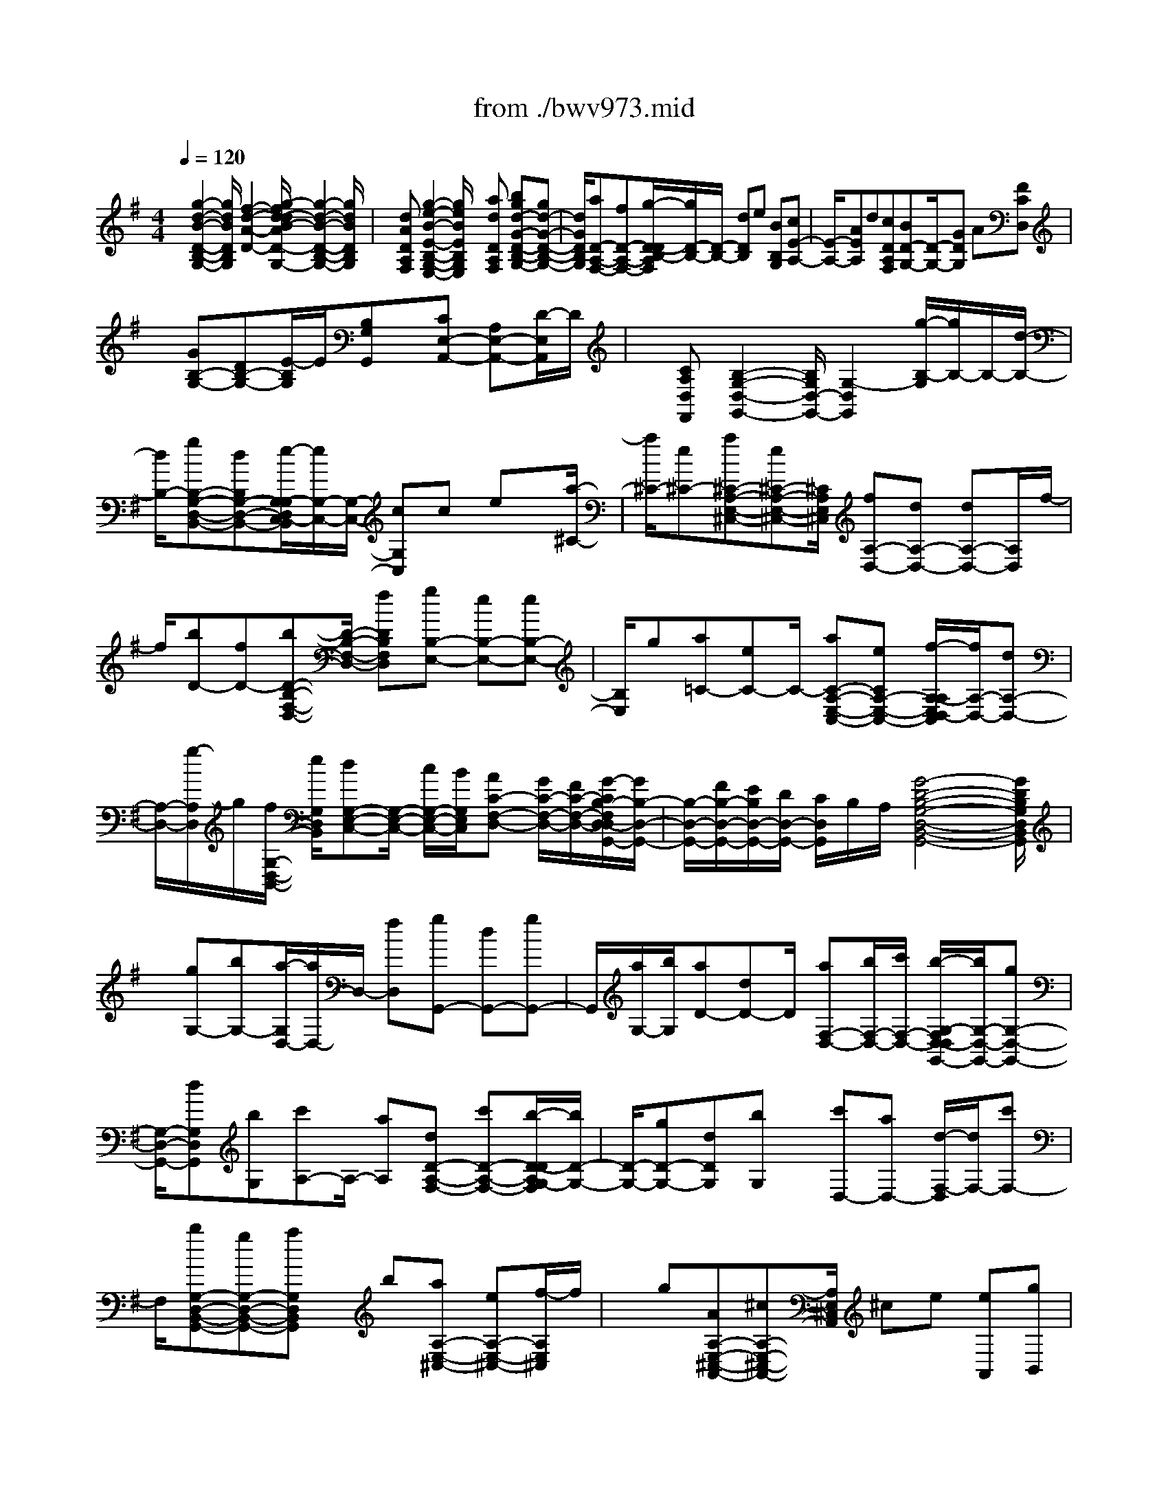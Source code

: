 X: 1
T: from ./bwv973.mid
%***Missing time signature meta command in MIDI file
M: 4/4
L: 1/8
Q:1/4=120
% Last note suggests Mixolydian mode tune
K:G % 1 sharps
% (C) John Sankey 1998
%%MIDI program 6
%%MIDI program 6
%%MIDI program 6
%%MIDI program 6
%%MIDI program 6
%%MIDI program 6
%%MIDI program 6
%%MIDI program 6
%%MIDI program 6
%%MIDI program 6
%%MIDI program 6
%%MIDI program 6
x/2[g2-d2-B2-D2-B,2-G,2-][g/2d/2B/2D/2B,/2G,/2][f2-d2-A2-D2-][g/2-f/2d/2-d/2B/2-A/2D/2-D/2B,/2-G,/2-][g2-d2-B2-D2-B,2-G,2-][g/2d/2B/2D/2B,/2G,/2]| \
x/2[dADA,F,][g2-e2-B2-E2-B,2-G,2-E,2-][g/2e/2B/2E/2B,/2G,/2E,/2] x[adDA,F,] [bgd-G-D-B,-G,-][gd-G-D-B,-G,-]| \
[d/2G/2D/2B,/2G,/2][aD-A,-F,-][fD-A,-F,-][g/2-D/2-D/2B,/2-A,/2F,/2][g/2D/2-B,/2-][D/2-B,/2-] [dDB,]e [BB,G,][cE-A,-]| \
[E/2-A,/2-][AEA,]d[cDA,F,][BD-G,-][D/2-G,/2-][GDG,] A[FCD,]|
x/2[GB,-G,-][DB,-G,-][E/2-B,/2G,/2]E/2[B,G,G,,]x/2[CE,-A,,-] [A,E,-A,,-][D/2-E,/2A,,/2]D/2| \
x/2[CA,D,F,,][B,2-G,2-D,2-G,,2-][B,/2G,/2D,/2-G,,/2-] [G,2-D,2G,,2] [g/2-B,/2-G,/2][g/2B,/2-]B,/2-[d/2-B,/2-]| \
[d/2B,/2-][gB,-G,-D,-B,,-][dB,G,-D,-B,,-][e/2-G,/2-G,/2D,/2C,/2-B,,/2][e/2G,/2-C,/2-][G,/2-C,/2-] [cG,C,]c ex/2[a/2-^C/2-]| \
[a/2^C/2-][e^C-][a^C-A,-E,-^C,-][e^C-A,-E,-^C,-][^C/2A,/2E,/2^C,/2] [fA,-D,-][dA,-D,-] [dA,-D,-][A,/2D,/2]f/2-|
f/2[bD-][fD-][bD-B,-F,-D,-][D/2-B,/2-F,/2-D,/2-] [fDB,F,D,][gB,-E,-] [eB,-E,-][eB,-E,-]| \
[B,/2E,/2]g[a=C-][eC-]C/2- [aC-A,-E,-C,-][eCA,-E,-C,-] [f/2-A,/2-A,/2E,/2D,/2-C,/2][f/2A,/2-D,/2-][dA,-D,-]| \
[A,/2-D,/2-][g/2-A,/2D,/2]g/2[f/2G,/2-D,/2-B,,/2-] [e/2G,/2D,/2B,,/2][dG,-E,-C,-][G,/2-E,/2-C,/2-] [c/2G,/2-E,/2-C,/2-][B/2G,/2E,/2C,/2][AC-F,-D,-] [G/2C/2-F,/2-D,/2-][F/2C/2-F,/2-D,/2-][G/2-C/2B,/2-F,/2D,/2-D,/2G,,/2-][G/2B,/2-D,/2-G,,/2-]| \
[B,/2-D,/2-G,,/2-][F/2B,/2-D,/2-G,,/2-][E/2B,/2D,/2-G,,/2-][D/2D,/2-G,,/2-] [C/2D,/2G,,/2]B,/2A,/2[G4-D4-B,4-G,4-D,4-B,,4-G,,4-][G/2D/2B,/2G,/2D,/2B,,/2G,,/2]|
x/2[gG,-][bG,-][a/2-G,/2D,/2-][a/2D,/2-]D,/2- [fD,][gG,,-] [dG,,-][gG,,-]| \
G,,/2[a/2G,/2-][b/2G,/2][aD-][dD-]D/2 [aF,-D,-][b/2F,/2-D,/2-][c'/2F,/2-D,/2-] [b/2-G,/2-F,/2D,/2-D,/2G,,/2-][b/2G,/2-D,/2-G,,/2-][gG,-D,-G,,-]| \
[G,/2-D,/2-G,,/2-][dG,D,G,,][bG,][c'A,-]A,/2- [aA,][dD-A,-F,-] [c'D-A,-F,-][b/2-D/2-D/2A,/2G,/2-F,/2][b/2D/2-G,/2-]| \
[D/2-G,/2-][gD-G,-][dDG,][bG,]x/2 [c'D,-][aD,-] [d/2-F,/2-D,/2][d/2F,/2-][c'F,-]|
F,/2[bG,-D,-B,,-G,,-][gG,-D,-B,,-G,,-][aG,D,B,,G,,]x/2 b[aA,-E,-^C,-] [eA,-E,-^C,-][f/2-A,/2E,/2^C,/2]f/2| \
x/2g[AA,-E,-^C,-A,,-][^cA,-E,-^C,-A,,-][A,/2E,/2^C,/2A,,/2] ^ce [eA,,][gB,,]| \
x/2[g^C,][aA,,][fD,]x/2 [e/2G,/2-][d/2G,/2][AA,] [^cA,,][d-D,]| \
d/2-[d-D][dD]=Cx/2 [gB,-][dB,-] [gB,-G,-D,-B,,-][dB,-G,-D,-B,,-]|
[B,/2G,/2D,/2B,,/2][eG,-C,-][cG,-C,-][cG,-C,-][G,/2C,/2] e[a^C-] [e^C-][a^C-A,-E,-^C,-]| \
[^C/2-A,/2-E,/2-^C,/2-][e^CA,E,^C,][fA,-D,-][dA,-D,-][A,/2-D,/2-] [dA,D,]f [bD-][fD-]| \
D/2-[bD-B,-F,-D,-][fDB,-F,-D,-][g/2-B,/2-B,/2F,/2E,/2-D,/2][g/2B,/2-E,/2-][B,/2-E,/2-] [eB,-E,-][eB,E,] g[a=C-]| \
C/2-[eC-][aC-A,-E,-C,-][eCA,-E,-C,-][A,/2E,/2C,/2] [fA,-D,-][dA,-D,-] [g/2-A,/2G,/2-D,/2-D,/2B,,/2-][g/2G,/2-D,/2-B,,/2-][f/2G,/2-D,/2-B,,/2-][G,/2-D,/2-B,,/2-]|
[e/2G,/2D,/2B,,/2][dG,-E,-C,-][c/2G,/2-E,/2-C,/2-] [B/2G,/2-E,/2-C,/2-][A/2-C/2-G,/2F,/2-E,/2D,/2-C,/2][A/2C/2-F,/2-D,/2-][C/2-F,/2-D,/2-] [G/2C/2-F,/2-D,/2-][F/2C/2F,/2D,/2][GB,-D,-G,,-] [F/2B,/2-D,/2-G,,/2-][E/2B,/2-D,/2-G,,/2-][D/2B,/2D,/2-G,,/2-][D,/2-G,,/2-]| \
[C/2D,/2G,,/2]B,/2A,/2[G4D4B,4G,4D,4B,,4G,,4]x/2 [g/2B,/2-][a/2B,/2]x/2[b/2G,/2-]| \
[g/2G,/2][a/2D/2-][g/2D/2][a/2D,/2-] [f/2D,/2][g/2G,/2-]G,/2f/2 [g/2A,/2-][d/2A,/2][g/2B,/2-][a/2B,/2] [b/2G,/2-][g/2G,/2]x/2[a/2F,/2-]| \
[g/2F,/2][a/2E,/2-][d/2E,/2][a/2F,/2-] [b/2F,/2][c'/2D,/2-]D,/2a/2 [b/2G,/2-][a/2G,/2][b/2A,/2-][g/2A,/2] [d/2B,/2-][b/2B,/2]x/2[d/2G,/2-]|
[b/2G,/2][c'/2A,/2-][b/2A,/2][c'/2G,/2-] [a/2G,/2][d/2F,/2-]F,/2f/2 [a/2D,/2-][c'/2D,/2][b/2G,/2-][a/2G,/2] [b/2A,/2-][g/2A,/2]x/2[d/2B,/2-]| \
[b/2B,/2][d/2G,/2-][b/2G,/2][c'/2A,/2-] [b/2A,/2][c'/2G,/2-]G,/2a/2 [d/2F,/2-][f/2F,/2][a/2D,/2-][c'/2D,/2] [b/2G,/2-][a/2G,/2]x/2[b/2A,/2-]| \
[g/2A,/2][d/2B,/2-][f/2B,/2][g/2G,/2-] [b/2G,/2][aF,]x/2 [g/2E,/2][f/2D,/2][e/2^C,/2-][d/2^C,/2] [^c/2E,/2-][B/2E,/2]x/2[A/2A,/2-E,/2-^C,/2-A,,/2-]| \
[g/2A,/2-E,/2-^C,/2-A,,/2-][f/2A,/2-E,/2-^C,/2-A,,/2-][g/2A,/2-E,/2-^C,/2-A,,/2-][e/2A,/2-E,/2-^C,/2-A,,/2-] [^c/2A,/2-E,/2-^C,/2-A,,/2-][B/2A,/2-E,/2-^C,/2-A,,/2-][A,/2E,/2^C,/2A,,/2]^c/2 [A/2A,/2-E,/2-^C,/2-A,,/2-][g/2A,/2-E,/2-^C,/2-A,,/2-][f/2A,/2-E,/2-^C,/2-A,,/2-][g/2A,/2-E,/2-^C,/2-A,,/2-] [e/2A,/2-E,/2-^C,/2-A,,/2-][A,/2-E,/2-^C,/2-A,,/2-][^c/2A,/2-E,/2-^C,/2-A,,/2-][B/2A,/2E,/2^C,/2A,,/2]|
^c/2[A/2A,/2-E,/2-^C,/2-A,,/2-][g/2A,/2-E,/2-^C,/2-A,,/2-][f/2A,/2-E,/2-^C,/2-A,,/2-] [g/2A,/2-E,/2-^C,/2-A,,/2-][A,/2-E,/2-^C,/2-A,,/2-][^c/2A,/2-E,/2-^C,/2-A,,/2-][g/2A,/2E,/2^C,/2A,,/2] f/2e/2[f/2D,/2][^c/2E,/2] [d/2F,/2]x/2[F/2G,/2][E/2A,/2-]| \
[G/2A,/2][A/2A,,/2-][^c/2A,,/2][D/2-D,/2] [D/2-E,/2]D/2-[D/2-F,/2][D/2E,/2] D,/2E,/2[d/2-D,/2][d/2=C,/2] [g/2B,,/2-]B,,/2b/2[a/2D,/2-]| \
[b/2D,/2][g/2G,/2-][a/2G,/2][f/2D,/2-] [g/2D,/2]x/2[e/2C,/2-][d/2C,/2] [c/2E,/2-][d/2E,/2][e/2G,/2-][f/2G,/2] [g/2E,/2-]E,/2e/2[a/2C,/2-]| \
[c'/2C,/2][b/2E,/2-][c'/2E,/2][a/2A,/2-] [b/2A,/2]x/2[g/2E,/2-][a/2E,/2] [f/2D,/2-][e/2D,/2][d/2F,/2-][e/2F,/2] [f/2A,/2-]A,/2g/2[a/2F,/2-]|
[f/2F,/2][^a/2G,/2-][g/2G,/2-][d/2^A,/2-G,/2-] [g/2^A,/2-G,/2-][^A,/2-G,/2-][c'/2D/2-^A,/2-G,/2-][^a/2D/2^A,/2-G,/2-] [=a/2^D/2-^A,/2-G,/2-][g/2^D/2^A,/2G,/2][=a/2F,/2-][f/2F,/2-] [=d/2A,/2-F,/2-][A,/2-F,/2-][f/2A,/2-F,/2-][a/2C/2-A,/2-F,/2-]| \
[f/2C/2A,/2-F,/2-][d/2D/2-A,/2-F,/2-][f/2D/2A,/2F,/2][^a/2G,/2-] [g/2G,/2-]G,/2-[d/2^A,/2-G,/2-][g/2^A,/2-G,/2-] [c'/2D/2-^A,/2-G,/2-][^a/2D/2^A,/2-G,/2-][=a/2^D/2-^A,/2-G,/2-][g/2^D/2^A,/2-G,/2] [=a/2-^A,/2F,/2]=a/2G,/2[=d/2-F,/2]| \
[d/2E,/2]D,/2C,/2[a/2-B,,/2] [a/2A,,/2]x/2[b/2G,,/2-][g/2G,,/2] [a/2C,/2-][e/2C,/2][g/2D,/2-][g/2f/2D,/2] [f/2D,,/2-][g/2f/2D,,/2]g/2[g/2-G,/2-D,/2-B,,/2-G,,/2-]| \
[g4G,4D,4B,,4G,,4] [e2-B2-G2-E2-B,2-G,2-E,2-] [e/2B/2G/2E/2B,/2G,/2E,/2][^d3/2-B3/2-A3/2-F3/2-B,3/2-F,3/2-B,,3/2-]|
[^d/2-B/2-A/2-F/2-B,/2-F,/2-B,,/2-][e/2-^d/2B/2-B/2A/2G/2-F/2E/2-B,/2-B,/2G,/2-F,/2E,/2-B,,/2][e2-B2-G2-E2-B,2-G,2-E,2-][e/2B/2G/2E/2B,/2G,/2E,/2]x/2 [BB,F,=D,][e-B,E,-C,-] [e/2-E,/2-C,/2-][e-A,E,C,][e/2B,/2-F,/2-^D,/2-B,,/2-]| \
[B,/2-F,/2-^D,/2-B,,/2][fB,-F,-^D,-A,,][g/2B,/2F,/2E,/2-^D,/2B,,/2-G,,/2-] [f/2E,/2-B,,/2-G,,/2-][E,/2-B,,/2-G,,/2-][e/2E,/2-B,,/2-G,,/2-][g/2E,/2B,,/2G,,/2] f/2e/2[^d/2A,/2-F,/2-B,,/2-][f/2A,/2F,/2B,,/2] [eG,-E,-][G,/2-E,/2-][B/2-G,/2-E,/2-]| \
[B/2G,/2-E,/2-][e/2-G,/2E,/2]e/2[fB,F,^D,]x/2[g/2B,/2-E,/2-][f/2B,/2-E,/2-] [e/2B,/2-E,/2-][g/2B,/2-E,/2-][f/2B,/2-E,/2-][e/2B,/2E,/2] [^d/2F,/2-^D,/2-B,,/2-][f/2F,/2^D,/2B,,/2]x/2[e/2G,/2-E,/2-]| \
[g/2G,/2E,/2][b/2G/2-E/2-][g/2G/2E/2][e/2G/2-E/2-] [g/2G/2E/2]x/2[b/2G/2-E/2-][g/2G/2E/2] [e/2G/2-A,/2-][a/2G/2A,/2][c'/2G/2-A,/2-][a/2G/2A,/2] [e/2G/2-A,/2-][G/2A,/2]a/2[c'/2G/2-A,/2-]|
[a/2G/2A,/2][=d/2F/2-D/2-][f/2F/2D/2][c'/2a/2F/2-D/2-] [a/2F/2D/2]f/2[d/2F/2-D/2-][a/2f/2F/2D/2] [c'/2F/2-D/2-][a/2F/2D/2][f/2d/2F/2-G,/2-][g/2F/2G,/2] [b/2F/2-G,/2-][F/2G,/2]g/2[d/2F/2-G,/2-]| \
[g/2F/2G,/2][b/2F/2-G,/2-][g/2F/2G,/2][c/2E/2-C/2-] [e/2E/2C/2]g/2[b/2E/2-C/2-][g/2e/2E/2C/2] [c/2E/2-C/2-][e/2E/2C/2][b/2g/2E/2-C/2-][g/2E/2C/2] [e/2c/2E/2-F,/2-][E/2F,/2]f/2[a/2E/2-F,/2-]| \
[f/2E/2F,/2][c/2E/2-F,/2-][f/2E/2F,/2][a/2E/2-F,/2-] [f/2E/2F,/2]x/2[B/2^D/2-B,/2-][f/2^d/2^D/2B,/2] [a/2^D/2-B,/2-][f/2^D/2B,/2][^d/2B/2^D/2-B,/2-][^d/2^D/2B,/2] [a/2f/2^D/2-B,/2-][^D/2B,/2][f/2^d/2][B/2E/2-B,/2-]| \
[f/2e/2E/2B,/2][g/2E/2-B,/2-][f/2E/2B,/2][e/2B/2E/2-B,/2-] [e/2E/2B,/2]f/2[g/2E/2-B,/2-][f/2e/2E/2B,/2] [B/2F/2-^D/2-B,/2-][^d/2F/2^D/2B,/2][a/2f/2F/2-^D/2-B,/2-][f/2F/2^D/2B,/2] [^d/2B/2F/2-^D/2-B,/2-][F/2^D/2B,/2][f/2^d/2][a/2F/2-^D/2-B,/2-]|
[f/2^d/2F/2^D/2B,/2][B/2G/2-E/2-B,/2-][e/2G/2E/2B,/2][b/2g/2G/2-E/2-B,/2-] [g/2G/2E/2B,/2]e/2[B/2G/2-E/2-B,/2-][g/2e/2G/2E/2B,/2] [b/2G/2-E/2-B,/2-][g/2G/2E/2B,/2][e/2B/2F/2-^D/2-B,/2-][^d/2F/2^D/2B,/2] [a/2f/2F/2-^D/2-B,/2-][F/2^D/2B,/2][f/2^d/2][B/2F/2-^D/2-B,/2-]| \
[f/2^d/2F/2^D/2B,/2][a/2F/2-^D/2-B,/2-][f/2F/2^D/2B,/2][^d/2B/2G/2-E/2-B,/2-] [e/2G/2E/2B,/2]f/2[g/2G/2-E/2-B,/2-][f/2e/2G/2E/2B,/2] [B/2G/2-E/2-B,/2-][e/2G/2E/2B,/2][g/2f/2G/2-E/2-B,/2-][f/2G/2E/2B,/2] [e/2B/2A/2F/2-E/2-B,/2-][F/2E/2B,/2][e/2c/2][f/2F/2-E/2-B,/2-]| \
[e/2c/2F/2E/2B,/2][A/2F/2-E/2-B,/2-][c/2F/2E/2B,/2][f/2e/2F/2-E/2-B,/2-] [e/2F/2E/2B,/2]c/2[A/2F/2-^D/2-B,/2-][^d/2B/2F/2^D/2B,/2] [f/2F/2-^D/2-B,/2-][^d/2F/2^D/2B,/2][B/2A/2F/2-^D/2-B,/2-][B/2F/2^D/2B,/2] [f/2^d/2F/2-^D/2-B,/2-][F/2^D/2B,/2][^d/2B/2][e/2-B/2-G/2-B,/2-G,/2-E,/2-]| \
[e3/2-B3/2-G3/2-B,3/2-G,3/2-E,3/2-][e/2e/2B/2G/2B,/2-B,/2A,/2-G,/2F,/2-E,/2B,,/2-] [e/2^d/2B,/2-A,/2-F,/2-B,,/2-][^d/2B,/2-A,/2-F,/2-B,,/2-][e/2^d/2B,/2-A,/2-F,/2-B,,/2-][^d/2^c/2B,/2A,/2F,/2B,,/2] [e/2B,/2-G,/2-E,/2-][b/2B,/2-G,/2-E,/2-][a/2B,/2-G,/2-E,/2-][b/2B,/2-G,/2-E,/2-] [g/2B,/2G,/2E,/2]x/2[a/2B/2][f/2A/2]|
[g/2B/2][e/2G/2-][g/2G/2-][f/2G/2-] [g/2G/2-]G/2e/2[f/2G/2] [=d/2F/2][e/2G/2][^c/2E/2-][e/2E/2-] [d/2E/2-]E/2-[e/2E/2]A/2| \
[^c/2A,/2][B/2G,/2][^c/2A,/2][d2-A,2-=F,2-D,2-][d/2A,/2=F,/2D,/2] [d/2A,/2-G,/2-E,/2-A,,/2-][d/2^c/2A,/2-G,/2-E,/2-A,,/2-][d/2^c/2A,/2-G,/2-E,/2-A,,/2-][^c/2A,/2-G,/2-E,/2-A,,/2-] [d/2d/2A,/2-A,/2G,/2=F,/2-E,/2D,/2-A,,/2][a/2A,/2-=F,/2-D,/2-][A,/2-=F,/2-D,/2-][g/2A,/2-=F,/2-D,/2-]| \
[a/2A,/2=F,/2D,/2]=f/2[g/2A/2][e/2G/2] [=f/2A/2][d/2=F/2-]=F/2-[=f/2=F/2-] [e/2=F/2-][=f/2=F/2]d/2[e/2=F/2] [=c/2E/2][d/2=F/2]x/2[B/2D/2-]| \
[d/2D/2-][c/2D/2-][d/2D/2-][G/2D/2] [B/2G,/2][A/2=F,/2][B/2G,/2]x/2 [c2-G,2-E,2-C,2-] [c/2c/2G,/2-G,/2=F,/2-E,/2D,/2-C,/2G,,/2-][B/2G,/2-=F,/2-D,/2-G,,/2-][c/2B/2-G,/2-=F,/2-D,/2-G,,/2-][B/2G,/2-=F,/2-D,/2-G,,/2-]|
[G,/2=F,/2D,/2G,,/2][c/2G,/2-E,/2-C,/2-][g/2G,/2-E,/2-C,/2-][=f/2G,/2-E,/2-C,/2-] [g/2G,/2-E,/2-C,/2-][e/2G,/2-E,/2-C,/2-][G,/2-E,/2-C,/2-][=f/2G,/2E,/2C,/2] d/2e/2[c/2C/2-G,/2E,/2][e/2G/2C/2] [d/2=F/2][e/2G/2][c/2E/2]x/2| \
[d/2=F/2][B/2D/2][c/2E/2][A/2C/2-A,/2-=F,/2-] [a/2C/2-A,/2-=F,/2-][g/2C/2-A,/2-=F,/2-][a/2C/2-A,/2-=F,/2-][C/2-A,/2-=F,/2-] [=f/2C/2-A,/2-=F,/2-][g/2C/2-A,/2-=F,/2-][e/2C/2A,/2=F,/2]=f/2 [d/2D/2-A,/2=F,/2][=f/2A/2D/2][e/2G/2]x/2| \
[=f/2A/2][d/2=F/2][e/2G/2][c/2E/2] [d/2=F/2][B/2D/2-B,/2-G,/2-][b/2D/2-B,/2-G,/2-][D/2-B,/2-G,/2-] [a/2D/2-B,/2-G,/2-][b/2D/2B,/2G,/2]g/2a/2 =f/2g/2[e/2C,/2]x/2| \
[d/2D,/2][c/2E,/2][d/2=F,/2][e/2G,/2] [a/2A,/2][g/2B,/2][a/2C/2]x/2 [^f/2D,/2-][e/2F,/2D,/2][d/2A,/2][a/2C/2] [b/2D,/2-][g/2-G,/2D,/2][g/2d/2B,/2][g/2D/2]|
x/2[a/2-D,/2-][a/2f/2F,/2D,/2][d/2A,/2] [a/2C/2][b/2D,/2-][g/2-G,/2D,/2][g/2d/2B,/2] x/2[b/2D/2][a/2-D,/2-][a/2f/2F,/2D,/2] [d/2A,/2][f/2C/2][g/2-E,/2-][g/2e/2G,/2E,/2]| \
x/2[B/2B,/2][g/2D/2][g/2-C,/2-] [g/2e/2E,/2C,/2][A/2A,/2][g/2C/2][f/2D,/2-] D,/2[d/2F,/2][A/2-A,/2][f/2A/2C/2] [g2-B,2-G,2-]| \
[g/2B,/2G,/2][a2-A,2-F,2-D,2-][b/2-a/2A,/2G,/2-F,/2D,/2-D,/2G,,/2-][b/2G,/2-D,/2-G,,/2-][gG,-D,-G,,-][G,/2D,/2G,,/2][aD-F,-] [fD-F,-][g/2-D/2-D/2B,/2-F,/2][g/2D/2-B,/2-]| \
[D/2-B,/2-][dDB,]e[BEB,G,][cE-A,-][E/2-A,/2-][AE-A,-] [d/2-E/2A,/2]d/2[ADA,F,]|
[BD-G,-][D/2-G,/2-][GD-G,-][A/2-D/2G,/2]A/2[FCA,D,]x/2[GB,-G,-] [DB,-G,-][EB,G,]| \
[B,=F,D,G,,]x/2[CE,-C,-A,,-][A,E,-C,-A,,-][DE,-C,-A,,-][E,/2C,/2A,,/2][CD,A,,^F,,] [B,2-D,2-B,,2-G,,2-]| \
[B,/2D,/2-B,,/2-G,,/2-][G,2-D,2B,,2G,,2][g/2B,/2-G,/2][d/2B,/2]x/2 [g/2G,/2-][d/2G,/2][g/2B,,/2-][d/2B,,/2] [g/2B,/2-][d/2B,/2][e/2C/2-]C/2| \
c/2[c/2G,/2-][e/2G,/2][e/2C,/2-] [c/2C,/2][c/2C/2-][e/2C/2]x/2 [a/2^C/2-][e/2^C/2][a/2A,/2-][e/2A,/2] [a/2^C,/2-][e/2^C,/2][a/2^C/2-]^C/2|
e/2[f/2D/2-][d/2D/2][d/2A,/2-] [f/2A,/2][f/2D,/2-][d/2D,/2]x/2 [d/2D/2-][f/2D/2][b/2^D/2-][f/2^D/2] [b/2B,/2-][f/2B,/2][b/2^D,/2-]^D,/2| \
f/2[b/2^D/2-][f/2^D/2][g/2E/2-] [e/2E/2][e/2B,/2-][g/2B,/2]x/2 [g/2E,/2-][e/2E,/2][e/2=D/2-][g/2D/2] [a/2^C/2-][e/2^C/2][a/2A,/2-]A,/2| \
e/2[a/2^C,/2-][e/2^C,/2][a/2^C/2-] [e/2^C/2][fD]x/2 [dD,]g [f/2G,/2-D,/2-B,,/2-][e/2G,/2D,/2B,,/2][dG,-E,-=C,-]| \
[G,/2-E,/2-C,/2-][c/2G,/2-E,/2-C,/2-][B/2G,/2E,/2C,/2][AC-F,-D,-][G/2C/2-F,/2-D,/2-][F/2C/2-F,/2-D,/2-][C/2F,/2D,/2] [G-G,D,-G,,-][G-G,D,-G,,-] [g/2-G/2D,/2-G,,/2-][g/2D,/2G,,/2][f/2G,/2-D,/2-B,,/2-][G,/2D,/2B,,/2]|
e/2[dG,-E,-C,-][c/2G,/2-E,/2-C,/2-] [B/2G,/2-E,/2-C,/2-][A/2-C/2-G,/2F,/2-E,/2D,/2-C,/2][A/2C/2-F,/2-D,/2-][C/2-F,/2-D,/2-] [G/2C/2-F,/2-D,/2-][F/2C/2F,/2D,/2][GG,D,G,,] [F/2A,,/2][E/2B,,/2][D/2C,/2]x/2| \
[C/2D,/2][B,/2E,/2][A,/2F,/2]G,/2- [g/2G,/2-][f/2G,/2-][e/2G,/2-]G,/2- [d/2G,/2-][c/2G,/2-][B/2G,/2-][A/2G,/2-] [B/2G,/2]G/2F/2x/2| \
E/2D/2C/2B,/2  (3A,B,G, F,/2E,/2D,/2C,/2 B,,/2A,,/2x/2[g/2-d/2-B/2-G/2-G,/2-D,/2-B,,/2-G,,/2-]| \
[g6-d6-B6-G6-G,6-D,6-B,,6-G,,6-] [gdBGG,D,B,,G,,]x|
x8| \
x6 x/2[b/2E/2-]E/2-[a/2E/2-]| \
[b-E-][b2-F2-E2-][b/2F/2E/2][e2-G2-E2-][e/2-G/2E/2-] [eA-E-][A/2-E/2-][b/2-A/2-E/2-]| \
[b/2A/2E/2][aB-E-][B/2-E/2-] [gBE-][fc-E-] [e/2c/2-E/2-][^d/2c/2-E/2-][e/2c/2E/2][f/2^D/2-] [e/2^D/2-]^D/2-[f-^D-]|
[f3/2B3/2-^D3/2-][g/2B/2-^D/2-] [e/2B/2^D/2][fA-^D-][eA-^D-][f/2-A/2^D/2-][f2-G2-^D2-][f/2-G/2^D/2][f/2-F/2-^D/2-]| \
[f2-F2^D2-] [f/2E/2-^D/2-][E-^D-][BE^D][a^D-B,-][^D/2-B,/2-] [f^DB,-][^dA-B,-]| \
[eA-B,-][f/2-A/2B,/2][f/2B/2-G/2-B,/2-] [B/2G/2-B,/2-][G/2-B,/2-][^cGB,-] [^dF-B,-][F/2-B,/2-][eFB,][fE-B,-][g/2-E/2-B,/2-]| \
[a/2-g/2E/2-B,/2-][a/2E/2B,/2-][g^D-B,-] [^D/2-B,/2-][a/2^D/2-B,/2-][f/2^D/2B,/2][g/2E/2-] [f/2E/2-]E/2-[g-E-] [g3/2G3/2-E3/2-][f/2-G/2-E/2-]|
[f/2G/2E/2][e2-B2-E2-][e/2-B/2E/2-][e/2=d/2-E/2-][d-E-][gdE][a=c-E-][g/2-c/2-E/2-][a/2-g/2c/2-E/2-][a/2-c/2E/2-]| \
[aB-E-][B/2-E/2-][b/2B/2-E/2-] [c'/2B/2E/2][gA-E-][f/2A/2-E/2-] [g/2A/2-E/2-][f/2A/2E/2-][g/2F/2-E/2-][f/2F/2-E/2-] [g/2F/2-E/2-][F/2-E/2-][e/2F/2E/2][f/2B/2-D/2-]| \
[e/2B/2-D/2-][f3/2-B3/2D3/2-] [fc-D-][bc-D-] [c/2D/2][g/2B/2-D/2-][f/2B/2-D/2-][g/2B/2-D/2-] [f/2B/2-D/2-][g/2B/2D/2-][fA-D-]| \
[dA-D-][A/2D/2][e/2G/2-D/2-] [d/2G/2-D/2-][e3/2-G3/2D3/2-] [eE-D-][f/2E/2-D/2-][E/2-D/2-] [d/2E/2D/2][e3/2-A3/2-C3/2-]|
[e-AC-][e/2B/2-C/2-][B/2-C/2-] [aB-C-][B/2C/2][gA-C-][fA-C-][A/2C/2-] [eG-C-][d/2-G/2-C/2-][d/2c/2-G/2-C/2-]| \
[c/2G/2C/2][e3/2F3/2-C3/2-] [d/2F/2-C/2-][F/2C/2-][e/2D/2-C/2-][d/2D/2-C/2-] [e/2D/2-C/2-][D/2-C/2-][c/2D/2C/2][d2-G2-B,2-][d/2G/2B,/2-]| \
[gA-B,-][fA-B,-] [A/2B,/2][eG-B,-][dG-B,-][G/2B,/2-][cF-B,-] [d/2-F/2-B,/2-][d/2B/2-F/2-B,/2-][B/2F/2B,/2][c/2-E/2-B,/2-]| \
[c/2E/2-B,/2-][BE-B,-][E/2B,/2-] [AG-B,-][BG-B,-] [G/2B,/2][cF-A,-][dF-A,-][F/2A,/2-][eG-A,-]|
[fG-A,-][G/2A,/2][gE-A,-][fE-A,-][E/2A,/2-] [gF-A,-][aF-A,-] [F/2A,/2][cG-G,-][G/2-G,/2-]| \
[B/2G/2-G,/2-][c/2G/2G,/2-][B/2E/2-G,/2-][cE-G,-][AEG,][B/2D/2-G,/2-] [A/2D/2-G,/2-][B3/2-D3/2G,3/2-] [B2-C2-G,2-]| \
[B/2-C/2G,/2][BB,-G,-][B,3/2G,3/2-][A,3/2-G,3/2-][BA,G,][e/2G,/2-] G,/2-[^d/2G,/2-][e-G,-]| \
[eF-G,-][F/2-G,/2-][gFG,][b2-E2-G,2-][b/2-E/2G,/2-][b=D-G,-] [D/2-G,/2-][a/2D/2-G,/2-][g/2D/2G,/2][f/2-^C/2-G,/2-]|
[f/2^C/2-G,/2-][e^C-G,-][g/2-^C/2G,/2-] [gB,-G,-][f/2-B,/2-G,/2-][g/2-f/2B,/2-G,/2-] [g/2B,/2G,/2][d3/2A,3/2-] [^c/2A,/2-][d/2A,/2-][^c/2F/2-A,/2-][d/2F/2-A,/2-]| \
[F/2-A,/2-][BFA,][^c/2E/2-A,/2-] [B/2E/2-A,/2-][E/2-A,/2-][^c-EA,-] [^c2-D2-A,2-] [^c/2-D/2A,/2][^c3/2^C3/2-A,3/2-]| \
[^CA,-][B,3/2-A,3/2-][^cB,A,][f2-A,2-][f/2A,/2-] [aG-A,-][=c'/2-G/2-A,/2-][c'/2b/2-G/2-A,/2-]| \
[b/2G/2A,/2][c'F-A,-][F/2-A,/2-] [bFA,-][aE-A,-] [E/2-A,/2-][gEA,][f^D-A,-][g/2^D/2-A,/2-][e/2^D/2-A,/2-][^D/2A,/2-]|
[f/2-^C/2-A,/2-][f/2^d/2-^C/2-A,/2-][^d/2^C/2-A,/2-][e^CA,][^dB,-]B,/2- [BB,-][^cA-B,-] [A/2-B,/2-][^dAB,][e/2-G/2-B,/2-]| \
[e/2G/2-B,/2-][G/2-B,/2-][^dGB,-] [eF-B,-][F/2-B,/2-][g/2F/2-B,/2-] [f/2F/2B,/2][g/2E/2-B,/2-][f/2E/2-B,/2-][g3/2-E3/2B,3/2-][g=D-B,-]| \
[gD-B,-][D/2B,/2][g^C-^A,-][f^C-^A,-][g4-^C4-^A,4-][g/2-^C/2-^A,/2-]| \
[g/2^C/2-^A,/2-][^A/2^C/2-^A,/2-][^C/2-^A,/2-][^c/2^C/2-^A,/2-] [e/2^C/2-^A,/2-][^C/2-^A,/2-][g/2^C/2^A,/2][fF-^C-^A,-][eF-^C-^A,-][F/2-^C/2-^A,/2-] [dF-^C-^A,-][e/2-F/2-^C/2-^A,/2-][e/2^c/2-F/2-^C/2-^A,/2-]|
[^c/2F/2^C/2^A,/2][d3/2B,3/2-] [e/2B,/2-][d/2B,/2-][^c/2G/2-E/2-B,/2-][d/2G/2-E/2-B,/2-] [eG-E-B,-][G/2E/2B,/2][B2-F2-][B/2-F/2]| \
[B2-E2-] [B/2E/2][B/2^D/2-F,/2-][^A/2^D/2-F,/2-][B/2^D/2-F,/2-] [^A/2^D/2-F,/2-][B/2^D/2F,/2-][^AE-F,-] [BE-F,-][E/2F,/2][B/2-^D/2-B,/2-]| \
[B2^D2B,2-] [B2-B,2-] [B/2B,/2][=A2-B,2-][A/2B,/2-][G-B,-]| \
[G/2-B,/2-][BGB,][^d2-F2-B,2-][^d/2-F/2B,/2-] [^dE-B,-][E/2-B,/2-][fEB,][a^D-B,-][^D/2-B,/2-]|
[f^DB,-][^d=c-B,-] [c/2-B,/2-][cBB,][^dB-B,-][B/2-B,/2-][fBB,-] [aA-B,-][A/2-B,/2-][c'/2-A/2-B,/2-]| \
[c'/2A/2B,/2][bG-B,-][G/2-B,/2-] [aGB,-][gF-B,-] [a/2-F/2-B,/2-][a/2f/2-F/2-B,/2-][f/2F/2B,/2][g/2E/2-] [f/2E/2-][g3/2-E3/2-]| \
[gA-E-][fA-E-] [A/2E/2][e2-G2-E2-][e/2-G/2E/2-][e2-F2-E2-][e/2-F/2E/2][e/2-E/2-]| \
[e/2E/2-]E3/2- [^G3/2-E3/2-][e^GE][=dA-A,-][^c/2A/2-A,/2-] [d/2^c/2A/2-A,/2-][d/2A/2A,/2-][^c-B-A,-]|
[^c3/2B3/2A,3/2][A3/2-A,3/2-][eAA,-] [a=G-A,-][G/2-A,/2-][^g=GA,][a/2F/2-A,/2-][^g/2F/2-A,/2-][a/2-F/2-A,/2-]| \
[a-FA,-][aE-A,-] [aE-A,-][E/2A,/2][a/2^D/2-] [^g/2^D/2-][a3/2-^D3/2-] [a2-F2-^D2-]| \
[a/2-F/2-^D/2-][a3B3-F3-^D3-][=c'/2B/2-F/2-^D/2-] [b/2B/2-F/2-^D/2-][B/2-F/2-^D/2-][a/2B/2F/2^D/2][=g2-B2-G2-E2-][g/2-B/2-G/2-E/2-]| \
[gB-G-E-][a/2B/2-G/2-E/2-][B/2-G/2-E/2-] [f/2B/2G/2E/2][g/2A/2-E/2-A,/2-][c'/2A/2-E/2-A,/2-][b/2A/2-E/2-A,/2-] [A/2-E/2-A,/2-][a/2A/2-E/2A,/2-][gA-G-A,-] [f/2A/2-G/2-A,/2-][g/2A/2-G/2-A,/2-][e/2A/2G/2A,/2][e/2-F/2-B,/2-]|
[eF-B,-][^d/2F/2-B,/2-][e/2F/2-B,/2-] [^d/2F/2-B,/2-][e/2F/2-B,/2-][^d/2F/2-B,/2-][e/2F/2-B,/2-] [^d/2-F/2-B,/2-][^d3-A3-F3-B,3-][^d/2A/2-F/2-B,/2-]| \
[A/2-F/2-B,/2-][eAFB,][e2-G2-E2-][e/2G/2E/2-] [bA-E-][A/2-E/2-][aAE-][aB-E-][B/2-E/2-]| \
[gBE][fG-E-] [g/2-G/2-E/2-][g/2e/2-G/2-E/2-][e/2G/2E/2][=fc-A-][c/2-A/2-][a-cA] [a3/2=d3/2-B3/2-][^g/2-d/2-B/2-]| \
[^g/2d/2B/2][a/2e/2-c/2-][^g/2e/2-c/2-][a4-e4c4]a/2- [a2B2-^F2-^D2-]|
[B/2-F/2-^D/2-][b2-B2-F2-^D2-][b/2B/2F/2^D/2][a/2B/2-=G/2-E/2-][g/2B/2-G/2-E/2-] [a/2B/2-G/2-E/2-][g2B2-G2-E2-][B/2-G/2-E/2-][fBGE]| \
[g/2A/2-E/2-C/2-A,/2-][f/2A/2-E/2-C/2-A,/2-][A/2-E/2-C/2-A,/2-][^d/2A/2-E/2-C/2-A,/2-] [e/2A/2E/2-C/2-A,/2-][fG-E-C-A,-][g/2G/2-E/2-C/2-A,/2-] [f/2G/2-E/2-C/2-A,/2-][g/2G/2E/2C/2A,/2][e2F2-B,2-][^d/2F/2-B,/2-][^c/2G/2-F/2-B,/2-]| \
[^d/2G/2-F/2-B,/2-][^c/2G/2-F/2-B,/2-][G/2-F/2-B,/2-][^d/2G/2F/2-B,/2-] [eA-F-B,-][A/2-F/2-B,/2-][^d-AF-B,-][^d3/2B3/2-F3/2-B,3/2-] [eBFB,][e/2^G/2-E/2-][^d/2^G/2-E/2-]| \
[^G/2-E/2-][e6-^G6-E6-][e3/2-^G3/2-E3/2-]|
[e6^G6E6] x2| \
x8| \
x4 x[=g/2G,/2-=D,/2-B,,/2G,,/2-][d/2G,/2-D,/2-G,,/2-] [G,/2-D,/2-G,,/2-][e/2G,/2-D,/2-G,,/2-][f/2G,/2-D,/2-G,,/2-][g/2G,/2-D,/2-G,,/2-]| \
[d/2G,/2D,/2G,,/2]e/2f/2x/2 [g/2G,/2-D,/2-B,,/2-G,,/2-][d/2G,/2-D,/2-B,,/2-G,,/2-][e/2G,/2-D,/2-B,,/2-G,,/2-][f/2G,/2-D,/2-B,,/2-G,,/2-] [g/2G,/2-D,/2-B,,/2-G,,/2-][G,/2-D,/2-B,,/2-G,,/2-][d/2G,/2D,/2B,,/2G,,/2]e/2 f/2[gBG][g/2-A/2-F/2-]|
[g/2A/2F/2]x/2[gGE] [gFD][gE=C] x/2[gDB,][a/2C/2-A,/2-] [a/2g/2C/2A,/2][a/2g/2B,/2-G,/2-][g/2B,/2G,/2][g/2f/2]| \
[a/2D/2-A,/2-F,/2-D,/2-][d/2D/2-A,/2-F,/2-D,/2-][f/2D/2-A,/2-F,/2-D,/2-][g/2D/2-A,/2-F,/2-D,/2-] [a/2D/2-A,/2-F,/2-D,/2-][D/2-A,/2-F,/2-D,/2-][d/2D/2-A,/2-F,/2-D,/2-][f/2D/2A,/2F,/2D,/2] g/2[a/2D/2-A,/2-F,/2-D,/2-][d/2D/2-A,/2-F,/2-D,/2-][f/2D/2-A,/2-F,/2-D,/2-] [D/2-A,/2-F,/2-D,/2-][g/2D/2-A,/2-F,/2-D,/2-][a/2D/2-A,/2-F,/2-D,/2-][d/2D/2-A,/2-F,/2-D,/2-]| \
[f/2D/2A,/2F,/2D,/2]g/2x/2[afd][aec][adB]x/2[acA] [aBG][aAF]| \
x/2[b/2a/2G/2-E/2-][b/2a/2G/2E/2][b/2F/2-D/2-] [a/2g/2F/2D/2][b/2a/2G/2-D/2-B,/2-G,/2-][d/2G/2-D/2-B,/2-G,/2-][G/2-D/2-B,/2-G,/2-] [g/2G/2-D/2-B,/2-G,/2-][a/2G/2-D/2-B,/2-G,/2-][b/2G/2-D/2-B,/2-G,/2-][d/2G/2-D/2-B,/2-G,/2-] [g/2G/2D/2B,/2G,/2]a/2x/2[b/2G/2-D/2-B,/2-G,/2-]|
[d/2G/2-D/2-B,/2-G,/2-][g/2G/2-D/2-B,/2-G,/2-][a/2G/2-D/2-B,/2-G,/2-][b/2G/2-D/2-B,/2-G,/2-] [G/2-D/2-B,/2-G,/2-][d/2G/2-D/2-B,/2-G,/2-][g/2G/2D/2B,/2G,/2]a/2 [b/2-d/2-G,/2][b/2d/2D,/2][a/2-c/2-E,/2][a/2c/2] F,/2[g/2-B/2-G,/2][g/2B/2D,/2][f/2-A/2-E,/2]| \
[f/2A/2F,/2][e/2-G/2-G,/2][e/2G/2]D,/2 [d/2-F/2-E,/2][d/2F/2F,/2][^c/2-E/2-G,/2][^c/2E/2D,/2] [B/2-D/2-E,/2][B/2D/2]F,/2[A/2-^C/2-G,/2] [A/2^C/2F,/2][^c/2-A/2-E/2-G,/2][^c/2A/2E/2E,/2][d/2-A/2-D/2-F,/2]| \
[d/2A/2D/2]E,/2[A/2-F/2-D/2-F,/2][A/2F/2D/2D,/2] [G/2-E/2-D/2-B,/2-G,/2][G/2E/2D/2B,/2F,/2][E/2-D/2-B,/2-G,/2][E/2D/2B,/2] E,/2[A/2-E/2-^C/2-A,/2][A/2-E/2^C/2G,/2][A/2-A,/2-] [A/2-A,/2A,,/2][A/2D/2-D,/2-][D/2D,/2]d/2| \
e/2 (3fgde/2f/2[g/2B,/2-] [d/2B,/2][e/2A,/2-][f/2A,/2]x/2 [g/2B,/2-][d/2B,/2][e/2G,/2-][=f/2G,/2]|
[e/2=C/2-][d/2C/2]x/2[c/2C,/2-] [d/2C,/2-][e/2C,/2-][d/2C,/2-][c/2C,/2] x/2d/2[e/2C/2-][d/2C/2] [c/2B,/2-][d/2B,/2][e/2C/2-]C/2| \
^f/2[g/2A,/2-][a/2A,/2][f/2D/2-] [e/2D/2][d/2D,/2-]D,/2-[e/2D,/2-] [f/2D,/2-][e/2D,/2]d/2e/2 x/2[f/2D/2-][e/2D/2][d/2C/2-]| \
[e/2C/2][f/2D/2-][g/2D/2]x/2 [a/2B,/2-][b/2B,/2][g/2E/2-][f/2E/2] [e/2E,/2-][f/2E,/2-]E,/2-[g/2E,/2-] [f/2E,/2]e/2f/2[g/2E/2-]| \
[f/2E/2]x/2[e/2D/2-][f/2D/2] [g/2E/2-][b/2E/2][a/2C/2-]C/2 g/2[f/2D/2-][a/2D/2-][f/2D/2-D,/2-] [a/2D/2-D,/2-][d/2D/2-D,/2-][D/2-D,/2-][a/2D/2-D,/2-]|
[d/2D/2-D,/2-][a/2D/2D,/2][g/2D/2-B,/2-G,/2-D,/2-][b/2D/2-B,/2-G,/2-D,/2-] [g/2D/2-B,/2-G,/2-D,/2-][D/2-B,/2-G,/2-D,/2-][b/2D/2-B,/2-G,/2-D,/2-][d/2D/2-B,/2-G,/2-D,/2-] [b/2D/2-B,/2-G,/2-D,/2-][d/2D/2B,/2G,/2D,/2]b/2[f/2D/2-A,/2-F,/2-D,/2-] [g/2D/2-A,/2-F,/2-D,/2-][a/2D/2-A,/2-F,/2-D,/2-][f/2D/2-A,/2-F,/2-D,/2-][a/2D/2-A,/2-F,/2-D,/2-]| \
[d/2D/2-A,/2-F,/2-D,/2-][a/2D/2-A,/2-F,/2-D,/2-][d/2D/2A,/2F,/2D,/2]x/2 a/2[a/2g/2D/2-B,/2-G,/2-D,/2-][b/2D/2-B,/2-G,/2-D,/2-][g/2D/2-B,/2-G,/2-D,/2-] [b/2D/2-B,/2-G,/2-D,/2-][D/2-B,/2-G,/2-D,/2-][d/2D/2-B,/2-G,/2-D,/2-][b/2D/2-B,/2-G,/2-D,/2-] [d/2D/2B,/2G,/2D,/2]b/2[f/2D/2-A,/2-F,/2-D,/2-][a/2g/2D/2-A,/2-F,/2-D,/2-]| \
[g/2D/2-A,/2-F,/2-D,/2-][g/2f/2D/2-A,/2-F,/2-D,/2-][a/2D/2-A,/2-F,/2-D,/2-][d/2D/2-A,/2-F,/2-D,/2-] [a/2D/2-A,/2-F,/2-D,/2-][d/2D/2A,/2F,/2D,/2]a/2x/2 [a/2g/2D/2-B,/2-G,/2-D,/2-][b/2a/2D/2-B,/2-G,/2-D,/2-][g/2D/2-B,/2-G,/2-D,/2-][b/2a/2D/2-B,/2-G,/2-D,/2-] [d/2D/2-B,/2-G,/2-D,/2-][D/2-B,/2-G,/2-D,/2-][b/2D/2-B,/2-G,/2-D,/2-][d/2D/2B,/2G,/2D,/2]| \
b/2[fD-A,-D,-][d3/2-D3/2A,3/2D,3/2][d/2-D/2C/2][d/2D/2-] [f/2D/2-][f/2e/2D/2-][g/2-D/2B,/2-G,/2-E,/2-][g/2B,/2-G,/2-E,/2-] [B,/2-G,/2-E,/2-][e-B,G,E,][e/2-E/2]|
[e/2-E/2-D/2][g/2e/2E/2-][f/2E/2-][g/2E/2] [aD-A,-F,-][f3/2-D3/2A,3/2F,3/2][f/2-F/2E/2][f/2F/2-][a/2g/2F/2] a/2[bD-B,-G,-][D/2-B,/2-G,/2-]| \
[g-DB,G,][g/2-G/2F/2][g/2-G/2-] [b/2g/2G/2-][b/2a/2G/2-]G/2[c'=FCA,][a=fc=F][a=fc=F]x/2[=fcA]| \
[=fcAA,][a=fc=F] x/2[a=fc=F][c'=fcAA,][c'=fcAA,]x/2 [a=fc=F][a=fc=F]| \
[=fcA]x/2[=fcAA,-][e/2-G/2-A,/2][e/2G/2][ecG]x/2[^d^F] [^dBFB,][B^D]|
x/2[B^DA,][^dBF][eBB,-G,-][B,/2-G,/2-] [GEB,G,][GEB,-G,-E,-] [eBB,-G,-E,-][B,/2G,/2E,/2][e/2-c/2-C/2-A,/2-]| \
[e/2c/2C/2-A,/2-][AFC-A,-][A/2-F/2-C/2-C/2A,/2-A,/2F,/2-] [A/2F/2C/2-A,/2-F,/2-][C/2-A,/2-F,/2-][ecCA,F,] [^dBB,-][BFB,-] B,/2[BFA,-B,,-][^d/2-B/2-A,/2-B,,/2-]| \
[^d/2B/2A,/2-B,,/2-][e/2B/2A,/2G,/2-E,/2-B,,/2][G,/2E,/2]b/2- [b/2g/2F,/2-][b/2-F,/2][b/2e/2G,/2-][b/2-G,/2] [b/2g/2A,/2-]A,/2b/2-[b/2e/2G,/2-] [b/2-G,/2][b/2g/2F,/2-][b/2-F,/2][b/2e/2G,/2-]| \
G,/2b/2-[b/2g/2E,/2-][b/2E,/2] [^d/2B,,/2-][b/2-B,,/2]b/2[f/2^D,/2-] [b/2-^D,/2][b/2^d/2F,/2-][b/2-F,/2][b/2f/2B,/2-] [b/2-B,/2]b/2[^d/2A,/2-][b/2-A,/2]|
[b/2f/2G,/2-][b/2-G,/2][b/2^d/2A,/2-][b/2-A,/2] b/2[f/2F,/2-][b/2F,/2][e/2-G,/2-] [g/2e/2G,/2][eF,]g/2 [B/2E,/2-][g/2-E,/2][g/2e/2F,/2-][g/2-F,/2]| \
[g/2B/2G,/2-]G,/2g/2-[g/2e/2F,/2-] [g/2-F,/2][g/2B/2E,/2-][g/2-E,/2][g/2e/2=D,/2-] D,/2g/2[A/2-^C,/2-][g/2A/2-^C,/2] [e/2A/2-D,/2-][g/2A/2-D,/2][A/2A/2E,/2-]E,/2| \
g/2-[g/2e/2D,/2-][g/2-D,/2][g/2A/2^C,/2-] [g/2-^C,/2]g/2[e/2B,,/2-][g/2-B,,/2] [g/2A/2^C,/2-][g/2-^C,/2][g/2e/2A,,/2-][g/2A,,/2] x/2[A/2-D,/2-][f/2A/2-D,/2][d/2A/2-E,/2-]| \
[f/2A/2-E,/2][A/2A/2F,/2-][f/2-F,/2]f/2 [d/2E,/2-][f/2-E,/2][f/2A/2D,/2-][f/2-D,/2] [f/2d/2E,/2-]E,/2f/2-[f/2A/2F,/2-] [f/2-F,/2][f/2d/2E,/2-][f/2E,/2][A/2-A,/2-]|
[A/2-A,/2][e/2A/2-][d/2A/2B,/2-][e/2B,/2] [A/2-A,/2-][e/2A/2-A,/2][d/2A/2-^G,/2-][A/2^G,/2] e/2[A/2-A,/2-][e/2A/2-A,/2][d/2A/2-B,/2-] [e/2A/2B,/2][A-A,][e/2A/2-]| \
[d/2A/2^G,/2-][e/2^G,/2][A/2-A,/2-][e/2A/2-A,/2] A/2-[^c/2A/2-=G,/2-][e/2A/2G,/2][A/2-F,/2-] [e/2A/2-F,/2][^c/2A/2-G,/2-][e/2A/2-G,/2]A/2 [A/2-A,/2-][e/2A/2-A,/2][^c/2A/2-G,/2-][e/2A/2-G,/2]| \
[A/2-A/2A,/2-][e/2A/2A,/2]x/2[^c/2-A,,/2-] [e/2^c/2A,,/2][d/2D,/2-A,,/2-F,,/2-D,,/2-][A/2D,/2-A,,/2-F,,/2-D,,/2-][B/2D,/2-A,,/2-F,,/2-D,,/2-] [D,/2-A,,/2-F,,/2-D,,/2-][^c/2D,/2-A,,/2-F,,/2-D,,/2-][d/2D,/2-A,,/2-F,,/2-D,,/2-][A/2D,/2-A,,/2-F,,/2-D,,/2-] [B/2D,/2A,,/2F,,/2D,,/2]^c/2[d/2D,/2-A,,/2-F,,/2-D,,/2-][A/2D,/2-A,,/2-F,,/2-D,,/2-]| \
[D,/2-A,,/2-F,,/2-D,,/2-][B/2D,/2-A,,/2-F,,/2-D,,/2-][^c/2D,/2-A,,/2-F,,/2-D,,/2-][d/2D,/2-A,,/2-F,,/2-D,,/2-] [A/2D,/2-A,,/2-F,,/2-D,,/2-][B/2D,/2A,,/2F,,/2D,,/2]x/2^c/2 [dFD][dE^C] [dDB,]x/2[d/2-^C/2-A,/2-]|
[d/2^C/2A,/2][dB,G,][dA,F,]x/2[e/2d/2G,/2-E,/2-][e/2G,/2E,/2] [e/2d/2F,/2-D,/2-][d/2^c/2F,/2D,/2][e/2d/2A,/2-E,/2-^C,/2-A,,/2-][A,/2-E,/2-^C,/2-A,,/2-] [A/2A,/2-E,/2-^C,/2-A,,/2-][^c/2A,/2-E,/2-^C,/2-A,,/2-][d/2A,/2-E,/2-^C,/2-A,,/2-][e/2A,/2-E,/2-^C,/2-A,,/2-]| \
[A/2A,/2-E,/2-^C,/2-A,,/2-][^c/2A,/2E,/2^C,/2A,,/2]x/2d/2 [e/2A,/2-E,/2-^C,/2-A,,/2-][A/2A,/2-E,/2-^C,/2-A,,/2-][^c/2A,/2-E,/2-^C,/2-A,,/2-][d/2A,/2-E,/2-^C,/2-A,,/2-] [A,/2-E,/2-^C,/2-A,,/2-][e/2A,/2-E,/2-^C,/2-A,,/2-][A/2A,/2-E,/2-^C,/2-A,,/2-][^c/2A,/2E,/2^C,/2A,,/2] d/2[e^cA]x/2| \
[eBG][eAF] [eGE]x/2[eFD][eE^C][f/2D/2-B,/2-] [e/2D/2B,/2][f/2e/2][f/2e/2^C/2-A,/2-][e/2d/2^C/2A,/2]| \
[f/2D/2-A,/2-F,/2-D,/2-][A/2D/2-A,/2-F,/2-D,/2-][d/2D/2-A,/2-F,/2-D,/2-][D/2-A,/2-F,/2-D,/2-] [e/2D/2-A,/2-F,/2-D,/2-][f/2D/2-A,/2-F,/2-D,/2-][A/2D/2-A,/2-F,/2-D,/2-][d/2D/2A,/2F,/2D,/2] e/2[f/2D/2-A,/2-F,/2-D,/2-][D/2-A,/2-F,/2-D,/2-][A/2D/2-A,/2-F,/2-D,/2-] [d/2D/2-A,/2-F,/2-D,/2-][e/2D/2-A,/2-F,/2-D,/2-][f/2D/2-A,/2-F,/2-D,/2-][A/2D/2-A,/2-F,/2-D,/2-]|
[d/2D/2A,/2F,/2D,/2]x/2e/2[f/2-A/2-D,/2] [f/2A/2A,,/2][e/2-G/2-B,,/2][e/2G/2^C,/2][d/2-F/2-D,/2] [d/2F/2]D,,/2[^c/2-E/2-E,,/2][^c/2E/2F,,/2] [B/2-D/2-G,,/2][B/2D/2D,,/2][A/2-^C/2-E,,/2][A/2^C/2]| \
F,,/2[G/2-B,/2-G,,/2][G/2B,/2D,,/2][F/2-A,/2-E,,/2] [F/2A,/2F,,/2][E/2-G,/2-G,,/2][E/2G,/2]D,,/2 [D/2-F,/2-E,,/2][D/2F,/2F,,/2][^C/2-E,/2-G,,/2][^C/2E,/2D,,/2] [B,/2-D,/2-E,,/2][B,/2D,/2]F,,/2[A,/2-^C,/2-G,,/2]| \
[A,/2^C,/2F,,/2][^c/2-A/2-E/2-G,,/2][^c/2A/2E/2E,,/2][d/2-A/2-D/2-F,,/2] [d/2A/2D/2-][D/2-E,,/2][F/2-D/2-F,,/2][F/2D/2D,,/2] [G/2-D/2-B,/2-G,,/2][G/2D/2B,/2-F,,/2][E/2-B,/2-G,,/2][E/2B,/2-] [B,/2E,,/2][A/2-^C/2-A,,/2][A/2^C/2F,,/2][^C/2-G,,/2]| \
[^C/2A,,/2][D/2D,,/2]^C/2[D/2-D,/2] [D/2-=C,/2][D/2-D,/2][D/2-B,,/2][D/2-C,/2] D/2-[D/2-A,,/2][D/2B,,/2][g/2G,/2-D,/2-B,,/2-G,,/2-] [d/2G,/2-D,/2-B,,/2-G,,/2-][e/2G,/2-D,/2-B,,/2-G,,/2-][f/2G,/2-D,/2-B,,/2-G,,/2-][G,/2-D,/2-B,,/2-G,,/2-]|
[g/2G,/2-D,/2-B,,/2-G,,/2-][d/2G,/2-D,/2-B,,/2-G,,/2-][e/2G,/2D,/2B,,/2G,,/2]f/2 [g/2G,/2-D,/2-B,,/2-G,,/2-][d/2G,/2-D,/2-B,,/2-G,,/2-][G,/2-D,/2-B,,/2-G,,/2-][e/2G,/2-D,/2-B,,/2-G,,/2-] [f/2G,/2-D,/2-B,,/2-G,,/2-][g/2G,/2-D,/2-B,,/2-G,,/2-][d/2G,/2-D,/2-B,,/2-G,,/2-][e/2G,/2D,/2B,,/2G,,/2] f/2x/2[gB,G,]| \
[gA,F,][gG,E,] x/2[gF,D,][gE,C,][gD,B,,]x/2 [a/2g/2C,/2-A,,/2-][a/2g/2C,/2A,,/2][a/2B,,/2-G,,/2-][g/2f/2B,,/2G,,/2]| \
[a/2g/2D,/2-A,,/2-F,,/2-D,,/2-][d/2D,/2-A,,/2-F,,/2-D,,/2-][D,/2-A,,/2-F,,/2-D,,/2-][f/2D,/2-A,,/2-F,,/2-D,,/2-] [g/2D,/2-A,,/2-F,,/2-D,,/2-][a/2D,/2-A,,/2-F,,/2-D,,/2-][d/2D,/2-A,,/2-F,,/2-D,,/2-][f/2D,/2A,,/2F,,/2D,,/2] x/2g/2[a/2D,/2-A,,/2-F,,/2-D,,/2-][d/2D,/2-A,,/2-F,,/2-D,,/2-] [f/2D,/2-A,,/2-F,,/2-D,,/2-][g/2D,/2-A,,/2-F,,/2-D,,/2-][a/2D,/2-A,,/2-F,,/2-D,,/2-][D,/2-A,,/2-F,,/2-D,,/2-]| \
[d/2D,/2-A,,/2-F,,/2-D,,/2-][f/2D,/2A,,/2F,,/2D,,/2]g/2[aFD]x/2[aEC] [aDB,][aCA,] x/2[aB,G,][a/2-A,/2-F,/2-]|
[a/2A,/2F,/2][b/2G,/2-E,/2-][b/2a/2G,/2E,/2]a/2 [b/2a/2F,/2-D,/2-][a/2g/2F,/2D,/2][b/2G,/2-D,/2-B,,/2-G,,/2-][d/2G,/2-D,/2-B,,/2-G,,/2-] [g/2G,/2-D,/2-B,,/2-G,,/2-][G,/2-D,/2-B,,/2-G,,/2-][a/2G,/2-D,/2-B,,/2-G,,/2-][b/2G,/2-D,/2-B,,/2-G,,/2-] [d/2G,/2-D,/2-B,,/2-G,,/2-][g/2G,/2D,/2B,,/2G,,/2]a/2[b/2G,/2-D,/2-B,,/2-G,,/2-]| \
[d/2G,/2-D,/2-B,,/2-G,,/2-][G,/2-D,/2-B,,/2-G,,/2-][g/2G,/2-D,/2-B,,/2-G,,/2-][a/2G,/2-D,/2-B,,/2-G,,/2-] [b/2G,/2-D,/2-B,,/2-G,,/2-][d/2G,/2-D,/2-B,,/2-G,,/2-][g/2G,/2D,/2B,,/2G,,/2]x/2 a/2[bBG][bAF][bGE]x/2| \
[bFD][bEC] [bDB,]x/2[c'/2b/2C/2-A,/2-] [c'/2C/2A,/2][c'/2b/2B,/2-G,/2-][b/2a/2B,/2G,/2][c'/2b/2D/2-A,/2-F,/2-D,/2-] [D/2-A,/2-F,/2-D,/2-][d/2D/2-A,/2-F,/2-D,/2-][a/2D/2-A,/2-F,/2-D,/2-][b/2D/2-A,/2-F,/2-D,/2-]| \
[c'/2D/2-A,/2-F,/2-D,/2-][d/2D/2-A,/2-F,/2-D,/2-][a/2D/2A,/2F,/2D,/2]x/2 b/2[c'/2D/2-A,/2-F,/2-D,/2-][d/2D/2-A,/2-F,/2-D,/2-][a/2D/2-A,/2-F,/2-D,/2-] [b/2D/2-A,/2-F,/2-D,/2-][D/2-A,/2-F,/2-D,/2-][c'/2D/2-A,/2-F,/2-D,/2-][d/2D/2-A,/2-F,/2-D,/2-] [a/2D/2A,/2F,/2D,/2]c'/2[b/2D/2-B,/2-G,/2-][d/2D/2-B,/2-G,/2-]|
[D/2-B,/2-G,/2-][e/2D/2-B,/2-G,/2-][f/2D/2-B,/2-G,/2-][g/2-D/2B,/2G,/2] [g/2-G/2][g/2-A/2][g/2g/2d/2B/2]x/2 [a/2-e/2-c/2-][a/2-e/2-c/2-A,/2][a/2-e/2-c/2-B,/2][a/2-e/2-c/2-C/2] [a/2f/2-e/2d/2-c/2-c/2A/2-D/2][f/2-d/2-c/2-A/2-B,/2][f/2-d/2-c/2-A/2-][f/2-d/2-c/2-A/2-C/2]| \
[f/2d/2c/2A/2D/2][g/2-d/2-B/2-G/2-G,/2][g/2-d/2-B/2-G/2-D/2][g/2-d/2-B/2-G/2E/2] [g/2-d/2-B/2-][g/2-d/2-B/2-F/2][g/2-d/2-B/2-G/2-][g/2-d/2-B/2-G/2G,/2] [g/2d/2B/2A,/2][g/2d/2B/2B,/2][a/2-e/2-c/2-A/2-C/2][a/2-e/2-c/2-A/2-A,,/2] [a/2-e/2-c/2-A/2-][a/2-e/2-c/2-A/2-B,,/2][a/2e/2c/2A/2C,/2][f/2-d/2-c/2-A/2-D,/2]| \
[f/2-d/2-c/2-A/2-B,,/2][f/2-d/2-c/2-A/2-C,/2][f/2-d/2-c/2-A/2-][f/2d/2c/2A/2D,/2] [g/2-d/2-B/2-G/2-G,,/2][g/2-d/2-B/2-G/2-D,/2][g/2-d/2-B/2-G/2-E,/2][g/2-d/2-B/2-G/2-F,/2] [g/2d/2B/2G/2-G/2G,/2]G/2A,/2[B/2-B,/2] [B/2G,/2][c/2-C/2][c/2B,/2][A/2-C/2]| \
A/2A,/2[d/2-D/2][d/2-C/2] [d/2-D/2-][d/2D/2D,/2]x/2[G/2-G,/2] [G/2-D,,/2][G/2-E,,/2][G/2-F,,/2][G/2-G,,/2] [G/2A,,/2]x/2B,,/2[g/2C,/2]|
[g/2D,/2][g/2f/2E,/2][f/2-F,/2]f/2- [f/2-G,/2][f/2-A,/2][f/2B,/2]C/2 [d/2A,/2][g/2B,/2]f/2[g/2-C/2] [g/2-B,/2][g/2-A,/2][g/2-G,/2][g/2A,/2]| \
B,/2x/2[g/2C/2][g/2f/2D/2] [g/2E/2][f/2-F/2][f/2-G/2]f/2- [f/2-A/2][f/2B/2]c/2[d/2A/2] [g/2-B/2][g/2-c/2]g/2-[g/2-B/2]| \
[g/2A/2]G/2F/2[B/2-E/2] [B/2D/2]x/2[c/2-C/2][c/2B,/2] [A/2-C/2][A/2A,/2][d/2-D/2][d/2-C/2] d/2-[d/2D/2-][D/2D,/2][G/2G,/2-]| \
[F/2G,/2][G-A,]G/2- [GB,][gG,] [a/2D/2-]D/2f/2[g/2G,/2-] [b/2G,/2][a/2D/2-][f/2D/2][g/2G,/2-]|
G,/2b/2[a/2D/2-][f/2D/2] [g/2G,/2-][b/2G,/2][a/2D/2-]D/2 f/2[g/2C/2-][a/2C/2][d/2-B,/2] [d/2-G,/2][d/2-A,/2]d/2-[d/2-C/2]| \
[d/2B,/2]A,/2[g/2-B,/2][g/2G,/2] x/2[a/2D/2-][f/2D/2][g/2G,/2-] [^a/2G,/2][=a/2D/2-][f/2D/2]x/2 [g/2G,/2-][^a/2G,/2][=a/2D/2-][f/2D/2]| \
[g/2G,/2-][^a/2G,/2]x/2[=a/2D/2-] [f/2D/2][g/2^D/2-][a/2^D/2][c/2-A,/2] c/2-[c/2-F,/2][c/2-G,/2][c/2-^A,/2] [c/2=A,/2]F,/2[a/2-G,/2]a/2| \
E,/2[c/2F,/2-][B/2F,/2][c/2-G,/2-] [a/2c/2G,/2][c/2A,/2-]A,/2B/2 [c/2-F,/2-][a/2c/2F,/2][c/2=D,/2-][B/2D,/2] [cE,]a/2[c/2F,/2-]|
[^A/2F,/2][c/2D,/2-][=A/2D,/2][^A/2G,/2-] G,/2-[=A/2G,/2-][^A/2G,/2]G/2 [c/2=A,/2-][^A/2=A,/2-][c/2A,/2-]A,/2 A/2[d/2^A,/2-][c/2^A,/2-][d/2^A,/2-]| \
[^A/2^A,/2]x/2[^d/2C/2-][=d/2C/2-] [^d/2C/2-][c/2C/2][f/2=D/2-][e/2D/2-] D/2-[f/2D/2-][d/2D/2][^a/2^C/2-] [=a/2^C/2-][^a/2^C/2-][g/2^C/2-]^C/2| \
[f/2D/2-][d/2D/2][g/2^A,/2][^A/2=C/2] [=A/2D/2-]D/2-[c/2D/2-][g/2D/2D,/2-] [f/2D,/2][g/2G,/2-D,/2-B,,/2-G,,/2-][d/2G,/2-D,/2-B,,/2-G,,/2-][G,/2-D,/2-B,,/2-G,,/2-] [e/2G,/2-D,/2-B,,/2-G,,/2-][f/2G,/2-D,/2-B,,/2-G,,/2-][g/2G,/2-D,/2-B,,/2-G,,/2-][d/2G,/2-D,/2-B,,/2-G,,/2-]| \
[e/2G,/2D,/2B,,/2G,,/2]f/2x/2[g/2G,/2-D,/2-B,,/2-G,,/2-] [d/2G,/2-D,/2-B,,/2-G,,/2-][e/2G,/2-D,/2-B,,/2-G,,/2-][f/2G,/2-D,/2-B,,/2-G,,/2-][g/2G,/2-D,/2-B,,/2-G,,/2-] [G,/2-D,/2-B,,/2-G,,/2-][d/2G,/2-D,/2-B,,/2-G,,/2-][e/2G,/2D,/2B,,/2G,,/2]f/2 [g/2-G,/2][g/2D,/2][f/2E,/2]x/2|
[e/2F,/2][d/2G,/2][c/2D,/2][B/2E,/2] [A/2F,/2][G/2-G,/2]G/2D,/2 [F/2E,/2][E/2F,/2][D/2G,/2][C/2D,/2] [B,/2E,/2]x/2[A,/2F,/2]G,/2-| \
[G,/2F,/2] (3G,A,B,A,/2[g/2-B,/2][g/2G,/2] [a/2F,/2][f/2D/2]x/2[g/2E,/2] [e/2C/2][f/2D,/2][d/2B,/2][e/2C,/2]| \
[c/2A,/2]x/2[d/2B,,/2][B/2G,/2] [c/2A,,/2][A/2F,/2][B/2G,/2][G/2B,,/2] x/2[A/2C,/2][F/2D,/2][G/2G,,/2] [g/2G,,/2][f/2A,,/2]x/2[e/2B,,/2]| \
[d/2C,/2][c/2D,/2][B/2E,/2][A/2F,/2] [G/2G,/2]x/2[G/2G,/2][F/2A,/2] [E/2B,/2][D/2C/2][D/2C/2][E/2B,/2] x/2[F/2A,/2][G/2G,/2][G/2G,/2]|
[A/2F,/2][B/2E,/2][c/2D,/2]x/2 [d/2C,/2][e/2B,,/2][f/2A,,/2][g/2G,/2-D,/2-B,,/2-G,,/2-] [d/2G,/2-D,/2-B,,/2-G,,/2-][g/2G,/2-D,/2-B,,/2-G,,/2-][G,/2-D,/2-B,,/2-G,,/2-][b/2G,/2-D,/2-B,,/2-G,,/2-] [g/2G,/2-D,/2-B,,/2-G,,/2-][d/2G,/2-D,/2-B,,/2-G,,/2-][g/2G,/2D,/2B,,/2G,,/2]b/2| \
x/2[g/2G,/2-D,/2-B,,/2-G,,/2-][d/2G,/2-D,/2-B,,/2-G,,/2-][g/2G,/2-D,/2-B,,/2-G,,/2-] [a/2G,/2-D,/2-B,,/2-G,,/2-][b/2g/2G,/2-D,/2-B,,/2-G,,/2-][d/2G,/2-D,/2-B,,/2-G,,/2-][G,/2-D,/2-B,,/2-G,,/2-] [a/2g/2G,/2D,/2B,,/2G,,/2]b/2[g/2G,/2-D,/2-B,,/2-G,,/2-][d/2G,/2-D,/2-B,,/2-G,,/2-] [e/2G,/2-D,/2-B,,/2-G,,/2-][G,/2-D,/2-B,,/2-G,,/2-][f/2G,/2-D,/2-B,,/2-G,,/2-][g/2G,/2-D,/2-B,,/2-G,,/2-]| \
[d/2G,/2-D,/2-B,,/2-G,,/2-][e/2G,/2-D,/2-B,,/2-G,,/2-][f/2G,/2-D,/2-B,,/2-G,,/2-][g/2G,/2-D,/2-B,,/2-G,,/2-] [G,/2D,/2B,,/2G,,/2][D/2D,/2][E/2E,/2][F/2F,/2] [G/2G,/2][B,/2B,,/2][C/2C,/2]x/2 [D/2D,/2][G,/2-G,,/2][G,/2D,,/2][g/2-G/2-E,,/2]| \
[g/2G/2F,,/2]x/2[f/2-F/2-G,,/2][f/2F/2D,,/2] [e/2-E/2-E,,/2][e/2E/2F,,/2][d/2-D/2-G,,/2][d/2D/2D,,/2] x/2[c/2-C/2-E,,/2][c/2C/2F,,/2][B/2-B,/2-G,,/2] [B/2B,/2D,,/2][A/2-A,/2-E,,/2][A/2A,/2F,,/2]x/2|
[G/2-D/2-B,/2-G,/2-G,,/2][G/2-D/2-B,/2-G,/2-D,,/2][G/2-D/2-B,/2-G,/2-E,,/2][G/2-D/2-B,/2-G,/2-F,,/2] [G/2-D/2-B,/2-G,/2-][G/2-D/2-B,/2-G,/2-G,,/2][G/2-D/2-B,/2-G,/2-A,,/2][G/2D/2B,/2G,/2B,,/2] [b/2g/2d/2C,/2][a2-g2-c2-D,2-][a/2g/2c/2D,/2][a-f-c-D,,-]| \
[a3/2f3/2c3/2D,,3/2][g6-d6-B6-G,,6-][g/2-d/2-B/2-G,,/2-]|[gdBG,,]
